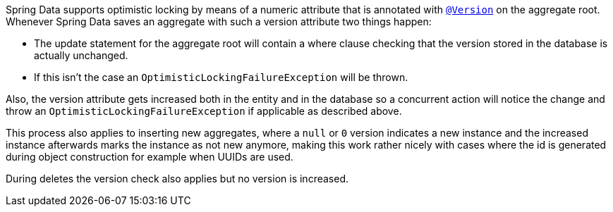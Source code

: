 Spring Data supports optimistic locking by means of a numeric attribute that is annotated with
https://docs.spring.io/spring-data/commons/docs/current/api/org/springframework/data/annotation/Version.html[`@Version`] on the aggregate root.
Whenever Spring Data saves an aggregate with such a version attribute two things happen:

* The update statement for the aggregate root will contain a where clause checking that the version stored in the database is actually unchanged.
* If this isn't the case an `OptimisticLockingFailureException` will be thrown.

Also, the version attribute gets increased both in the entity and in the database so a concurrent action will notice the change and throw an `OptimisticLockingFailureException` if applicable as described above.

This process also applies to inserting new aggregates, where a `null` or `0` version indicates a new instance and the increased instance afterwards marks the instance as not new anymore, making this work rather nicely with cases where the id is generated during object construction for example when UUIDs are used.

During deletes the version check also applies but no version is increased.
